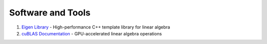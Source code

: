 Software and Tools
==================

1. `Eigen Library <https://eigen.tuxfamily.org/>`_
   - High-performance C++ template library for linear algebra

2. `cuBLAS Documentation <https://docs.nvidia.com/cuda/cublas/>`_
   - GPU-accelerated linear algebra operations
